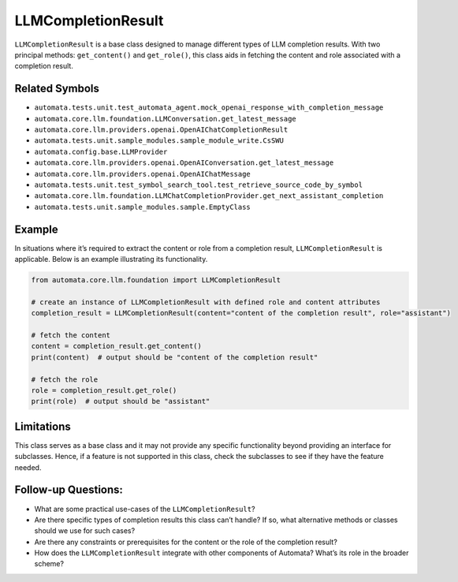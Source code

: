 LLMCompletionResult
===================

``LLMCompletionResult`` is a base class designed to manage different
types of LLM completion results. With two principal methods:
``get_content()`` and ``get_role()``, this class aids in fetching the
content and role associated with a completion result.

Related Symbols
---------------

-  ``automata.tests.unit.test_automata_agent.mock_openai_response_with_completion_message``
-  ``automata.core.llm.foundation.LLMConversation.get_latest_message``
-  ``automata.core.llm.providers.openai.OpenAIChatCompletionResult``
-  ``automata.tests.unit.sample_modules.sample_module_write.CsSWU``
-  ``automata.config.base.LLMProvider``
-  ``automata.core.llm.providers.openai.OpenAIConversation.get_latest_message``
-  ``automata.core.llm.providers.openai.OpenAIChatMessage``
-  ``automata.tests.unit.test_symbol_search_tool.test_retrieve_source_code_by_symbol``
-  ``automata.core.llm.foundation.LLMChatCompletionProvider.get_next_assistant_completion``
-  ``automata.tests.unit.sample_modules.sample.EmptyClass``

Example
-------

In situations where it’s required to extract the content or role from a
completion result, ``LLMCompletionResult`` is applicable. Below is an
example illustrating its functionality.

.. code:: python

   from automata.core.llm.foundation import LLMCompletionResult

   # create an instance of LLMCompletionResult with defined role and content attributes
   completion_result = LLMCompletionResult(content="content of the completion result", role="assistant")

   # fetch the content
   content = completion_result.get_content()
   print(content)  # output should be "content of the completion result"

   # fetch the role
   role = completion_result.get_role()
   print(role)  # output should be "assistant"

Limitations
-----------

This class serves as a base class and it may not provide any specific
functionality beyond providing an interface for subclasses. Hence, if a
feature is not supported in this class, check the subclasses to see if
they have the feature needed.

Follow-up Questions:
--------------------

-  What are some practical use-cases of the ``LLMCompletionResult``?
-  Are there specific types of completion results this class can’t
   handle? If so, what alternative methods or classes should we use for
   such cases?
-  Are there any constraints or prerequisites for the content or the
   role of the completion result?
-  How does the ``LLMCompletionResult`` integrate with other components
   of Automata? What’s its role in the broader scheme?
